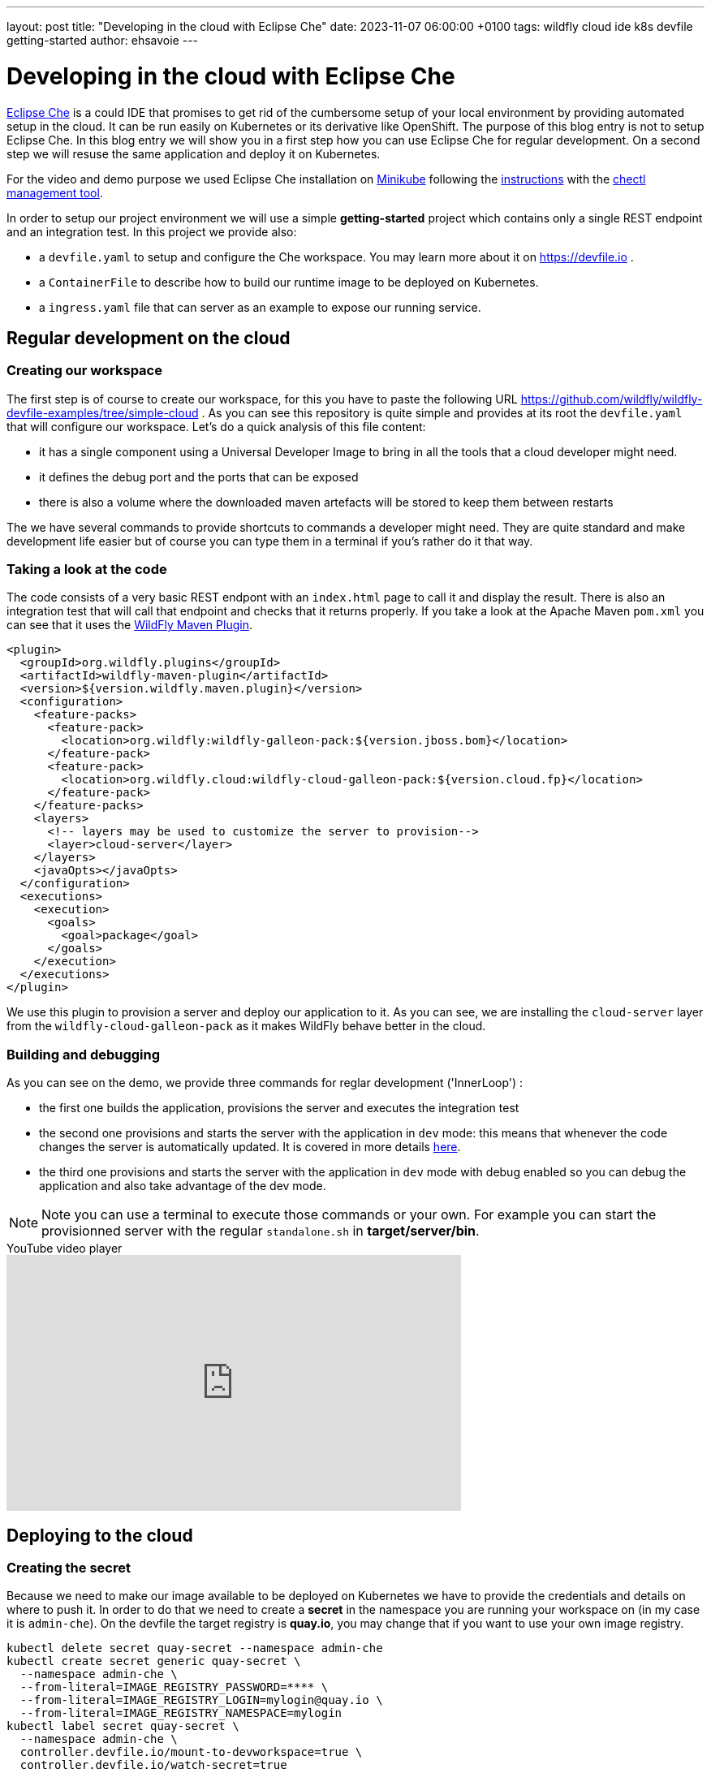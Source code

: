 ---
layout: post
title:  "Developing in the cloud with Eclipse Che"
date:   2023-11-07 06:00:00 +0100
tags:   wildfly cloud ide k8s devfile getting-started
author: ehsavoie
---

= Developing in the cloud with Eclipse Che

https://eclipse.dev/che/[Eclipse Che] is a could IDE that promises to get rid of the cumbersome setup of your local environment by providing automated setup in the cloud. It can be run easily on Kubernetes or its derivative like OpenShift. The purpose of this blog entry is not to setup Eclipse Che.
In this blog entry we will show you in a first step how you can use Eclipse Che for regular development. On a second step we will resuse the same application and deploy it on Kubernetes.

For the video and demo purpose we used Eclipse Che installation on https://kubernetes.io/docs/tasks/tools/install-minikube/[Minikube] following the https://eclipse.dev/che/docs/stable/administration-guide/installing-che-on-minikube/[instructions] with the https://eclipse.dev/che/docs/stable/administration-guide/installing-the-chectl-management-tool/[chectl management tool].

In order to setup our project environment we will use a simple *getting-started* project which contains only a single REST endpoint and an integration test. In this project we provide also:

* a `devfile.yaml` to setup and configure the Che workspace. You may learn more about it on https://devfile.io .
* a `ContainerFile` to describe how to build our runtime image to be deployed on Kubernetes.
* a `ingress.yaml` file that can server as an example to expose our running service.

== Regular development on the cloud ==

=== Creating our workspace ===

The first step is of course to create our workspace, for this you have to paste the following URL https://github.com/wildfly/wildfly-devfile-examples/tree/simple-cloud .
As you can see this repository is quite simple and provides at its root the `devfile.yaml` that will configure our workspace.
Let's do a quick analysis of this file content:

 * it has a single component using a Universal Developer Image to bring in all the tools that a cloud developer might need.
 * it defines the debug port and the ports that can be exposed
 * there is also a volume where the downloaded maven artefacts will be stored to keep them between restarts

The we have several commands to provide shortcuts to commands a developer might need. They are quite standard and make development life easier but of course you can type them in a terminal if you's rather do it that way.

=== Taking a look at the code ===

The code consists of a very basic REST endpont with an `index.html` page to call it and display the result. There is also an integration test that will call that endpoint and checks that it returns properly.
If you take a look at the Apache Maven `pom.xml` you can see that it uses the https://docs.jboss.org/wildfly/plugins/maven/latest/[WildFly Maven Plugin].

[source,xml]
----
<plugin>
  <groupId>org.wildfly.plugins</groupId>
  <artifactId>wildfly-maven-plugin</artifactId>
  <version>${version.wildfly.maven.plugin}</version>
  <configuration>
    <feature-packs>
      <feature-pack>
        <location>org.wildfly:wildfly-galleon-pack:${version.jboss.bom}</location>
      </feature-pack>
      <feature-pack>
        <location>org.wildfly.cloud:wildfly-cloud-galleon-pack:${version.cloud.fp}</location>
      </feature-pack>
    </feature-packs>
    <layers>
      <!-- layers may be used to customize the server to provision-->
      <layer>cloud-server</layer>
    </layers>
    <javaOpts></javaOpts>
  </configuration>
  <executions>
    <execution>
      <goals>
        <goal>package</goal>
      </goals>
    </execution>
  </executions>
</plugin>
----

We use this plugin to provision a server and deploy our application to it. As you can see, we are installing the `cloud-server` layer from the `wildfly-cloud-galleon-pack` as it makes WildFly behave better in the cloud.

=== Building and debugging ===

As you can see on the demo, we provide three commands for reglar development ('InnerLoop') :

- the first one builds the application, provisions the server and executes the integration test
- the second one provisions and starts the server with the application in `dev` mode: this means that whenever the code changes the server is automatically updated. It is covered in more details https://www.wildfly.org/news/2023/03/09/WildFly-Maven-Plugin/[here].
- the third one provisions and starts the server with the application in `dev` mode with debug enabled so you can debug the application and also take advantage of the dev mode.

[NOTE]
====
Note you can use a terminal to execute those commands or your own. For example you can start the provisionned server with the regular `standalone.sh` in *target/server/bin*.
====

video::Riw0IcWUW98[youtube,width=560,height=315,title="YouTube video player"]

== Deploying to the cloud ==

=== Creating the secret ===

Because we need to make our image available to be deployed on Kubernetes we have to provide the credentials and details on where to push it. In order to do that we need to create a *secret* in the namespace you are running your workspace on (in my case it is `admin-che`). On the devfile the target registry is *quay.io*, you may change that if you want to use your own image registry.


[source,bash,options="nowrap"]
----
kubectl delete secret quay-secret --namespace admin-che
kubectl create secret generic quay-secret \
  --namespace admin-che \
  --from-literal=IMAGE_REGISTRY_PASSWORD=**** \
  --from-literal=IMAGE_REGISTRY_LOGIN=mylogin@quay.io \
  --from-literal=IMAGE_REGISTRY_NAMESPACE=mylogin
kubectl label secret quay-secret \
  --namespace admin-che \
  controller.devfile.io/mount-to-devworkspace=true \
  controller.devfile.io/watch-secret=true
kubectl annotate secret quay-secret --namespace admin-che controller.devfile.io/mount-as='env'
----

The label and the annotation are here so that the secret will be automounted by the Che workspace on start. So you will need to restart the workspace if you created it as in the first part of this article. 


=== Building the image ===

For this task we are going to use https://podman.io/[Podman] and a very simple `ContainerFile` that will take the output of the provisionning task a copy it to a `wildfly-runtime` image:

[source,bash]
----
FROM quay.io/wildfly/wildfly-runtime:latest
COPY --chown=jboss:root target/server $JBOSS_HOME
RUN chmod -R ug+rwX $JBOSS_HOME 
----

Once that image is built we need to push it.

=== Tagging and pushing the image ===

Here again we are going to use Podman to tag the image we just built and push it to our image registry. This task is the the that uses the content of the *secret* we created. Otherwise it is just regular Podman commands.

=== Deploying the image on Kubernetes ===

Now we are going to deploy the image we have built and pushed on Kubernetes. In order to do this we are going to use https://docs.wildfly.org/wildfly-charts/[WildFly Helm Charts].
The first step is to register the WildFly helm charts then execute `helm install` with a few values to customize our deployment:

 * `--set build.enabled=false` : this indicates that we are using an image that has already been built (in Openshift you can use s2i to automate what we just did before).
 * in the .charts/helm.yaml file you will notice that there is a `deploy.route.enabled` set to false this is again to override an Openshift feature where the `route` to the service is automatically added. In Kubernetes you will have to create the Ingress resource manually (until now at least).

Now that the image has been deployed and the service created, you need to expose it by creating the *ingress* resource.

[source,yaml]
----
kind: Ingress
apiVersion: networking.k8s.io/v1
metadata:
  name: getting-started-ingress
  namespace: admin-che
spec:
  ingressClassName: nginx
  rules:
    - host: hello-world.info
      http:
        paths:
          - path: /
            pathType: ImplementationSpecific
            backend:
              service:
                name: getting-started
                port:
                  number: 8080
----

You may want to change the target host name. In my example I added an entry in my `hosts` configuration file mapping *hello-world.info* to the minikube IP address.

Now you can access the service on http://hello-world.info


=== Undeploying the image ===

We provide again a simple command that does a `helm uninstall` thus removing the deployment.

video::WdrIXFKV8r4[youtube,width=560,height=315,title="YouTube video player"]
